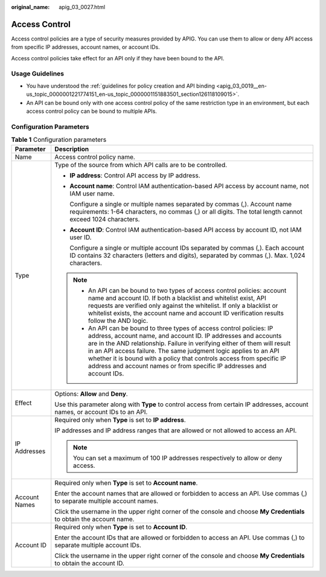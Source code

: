 :original_name: apig_03_0027.html

.. _apig_03_0027:

Access Control
==============

Access control policies are a type of security measures provided by APIG. You can use them to allow or deny API access from specific IP addresses, account names, or account IDs.

Access control policies take effect for an API only if they have been bound to the API.

Usage Guidelines
----------------

-  You have understood the :ref:`guidelines for policy creation and API binding <apig_03_0019__en-us_topic_0000001221774151_en-us_topic_0000001151883501_section126118109015>`.
-  An API can be bound only with one access control policy of the same restriction type in an environment, but each access control policy can be bound to multiple APIs.

Configuration Parameters
------------------------

.. table:: **Table 1** Configuration parameters

   +-----------------------------------+--------------------------------------------------------------------------------------------------------------------------------------------------------------------------------------------------------------------------------------------------------------------------------------------------------------------------------------------------------------------------------------------------------------------------------------------+
   | Parameter                         | Description                                                                                                                                                                                                                                                                                                                                                                                                                                |
   +===================================+============================================================================================================================================================================================================================================================================================================================================================================================================================================+
   | Name                              | Access control policy name.                                                                                                                                                                                                                                                                                                                                                                                                                |
   +-----------------------------------+--------------------------------------------------------------------------------------------------------------------------------------------------------------------------------------------------------------------------------------------------------------------------------------------------------------------------------------------------------------------------------------------------------------------------------------------+
   | Type                              | Type of the source from which API calls are to be controlled.                                                                                                                                                                                                                                                                                                                                                                              |
   |                                   |                                                                                                                                                                                                                                                                                                                                                                                                                                            |
   |                                   | -  **IP address**: Control API access by IP address.                                                                                                                                                                                                                                                                                                                                                                                       |
   |                                   |                                                                                                                                                                                                                                                                                                                                                                                                                                            |
   |                                   | -  **Account name**: Control IAM authentication-based API access by account name, not IAM user name.                                                                                                                                                                                                                                                                                                                                       |
   |                                   |                                                                                                                                                                                                                                                                                                                                                                                                                                            |
   |                                   |    Configure a single or multiple names separated by commas (,). Account name requirements: 1-64 characters, no commas (,) or all digits. The total length cannot exceed 1024 characters.                                                                                                                                                                                                                                                  |
   |                                   |                                                                                                                                                                                                                                                                                                                                                                                                                                            |
   |                                   | -  **Account ID**: Control IAM authentication-based API access by account ID, not IAM user ID.                                                                                                                                                                                                                                                                                                                                             |
   |                                   |                                                                                                                                                                                                                                                                                                                                                                                                                                            |
   |                                   |    Configure a single or multiple account IDs separated by commas (,). Each account ID contains 32 characters (letters and digits), separated by commas (,). Max. 1,024 characters.                                                                                                                                                                                                                                                        |
   |                                   |                                                                                                                                                                                                                                                                                                                                                                                                                                            |
   |                                   | .. note::                                                                                                                                                                                                                                                                                                                                                                                                                                  |
   |                                   |                                                                                                                                                                                                                                                                                                                                                                                                                                            |
   |                                   |    -  An API can be bound to two types of access control policies: account name and account ID. If both a blacklist and whitelist exist, API requests are verified only against the whitelist. If only a blacklist or whitelist exists, the account name and account ID verification results follow the AND logic.                                                                                                                         |
   |                                   |    -  An API can be bound to three types of access control policies: IP address, account name, and account ID. IP addresses and accounts are in the AND relationship. Failure in verifying either of them will result in an API access failure. The same judgment logic applies to an API whether it is bound with a policy that controls access from specific IP address and account names or from specific IP addresses and account IDs. |
   +-----------------------------------+--------------------------------------------------------------------------------------------------------------------------------------------------------------------------------------------------------------------------------------------------------------------------------------------------------------------------------------------------------------------------------------------------------------------------------------------+
   | Effect                            | Options: **Allow** and **Deny**.                                                                                                                                                                                                                                                                                                                                                                                                           |
   |                                   |                                                                                                                                                                                                                                                                                                                                                                                                                                            |
   |                                   | Use this parameter along with **Type** to control access from certain IP addresses, account names, or account IDs to an API.                                                                                                                                                                                                                                                                                                               |
   +-----------------------------------+--------------------------------------------------------------------------------------------------------------------------------------------------------------------------------------------------------------------------------------------------------------------------------------------------------------------------------------------------------------------------------------------------------------------------------------------+
   | IP Addresses                      | Required only when **Type** is set to **IP address**.                                                                                                                                                                                                                                                                                                                                                                                      |
   |                                   |                                                                                                                                                                                                                                                                                                                                                                                                                                            |
   |                                   | IP addresses and IP address ranges that are allowed or not allowed to access an API.                                                                                                                                                                                                                                                                                                                                                       |
   |                                   |                                                                                                                                                                                                                                                                                                                                                                                                                                            |
   |                                   | .. note::                                                                                                                                                                                                                                                                                                                                                                                                                                  |
   |                                   |                                                                                                                                                                                                                                                                                                                                                                                                                                            |
   |                                   |    You can set a maximum of 100 IP addresses respectively to allow or deny access.                                                                                                                                                                                                                                                                                                                                                         |
   +-----------------------------------+--------------------------------------------------------------------------------------------------------------------------------------------------------------------------------------------------------------------------------------------------------------------------------------------------------------------------------------------------------------------------------------------------------------------------------------------+
   | Account Names                     | Required only when **Type** is set to **Account name**.                                                                                                                                                                                                                                                                                                                                                                                    |
   |                                   |                                                                                                                                                                                                                                                                                                                                                                                                                                            |
   |                                   | Enter the account names that are allowed or forbidden to access an API. Use commas (,) to separate multiple account names.                                                                                                                                                                                                                                                                                                                 |
   |                                   |                                                                                                                                                                                                                                                                                                                                                                                                                                            |
   |                                   | Click the username in the upper right corner of the console and choose **My Credentials** to obtain the account name.                                                                                                                                                                                                                                                                                                                      |
   +-----------------------------------+--------------------------------------------------------------------------------------------------------------------------------------------------------------------------------------------------------------------------------------------------------------------------------------------------------------------------------------------------------------------------------------------------------------------------------------------+
   | Account ID                        | Required only when **Type** is set to **Account ID**.                                                                                                                                                                                                                                                                                                                                                                                      |
   |                                   |                                                                                                                                                                                                                                                                                                                                                                                                                                            |
   |                                   | Enter the account IDs that are allowed or forbidden to access an API. Use commas (,) to separate multiple account IDs.                                                                                                                                                                                                                                                                                                                     |
   |                                   |                                                                                                                                                                                                                                                                                                                                                                                                                                            |
   |                                   | Click the username in the upper right corner of the console and choose **My Credentials** to obtain the account ID.                                                                                                                                                                                                                                                                                                                        |
   +-----------------------------------+--------------------------------------------------------------------------------------------------------------------------------------------------------------------------------------------------------------------------------------------------------------------------------------------------------------------------------------------------------------------------------------------------------------------------------------------+
